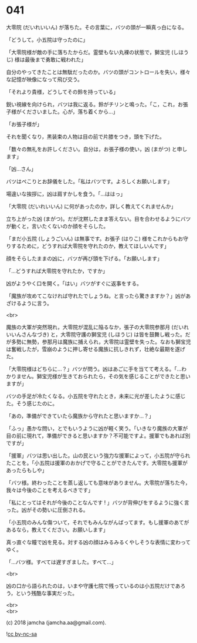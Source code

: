 #+OPTIONS: toc:nil
#+OPTIONS: \n:t
#+OPTIONS: ^:{}

* 041

  大零院 (だいれいいん) が落ちた。その言葉に，バツの頭が一瞬真っ白になる。

  「どうして。小五院は守ったのに」

  「大零院様が敵の手に落ちたからだ。霊壁もない丸裸の状態で，獅宝児 (しほうじ) 様は最後まで勇敢に戦われた」

  自分のやってきたことは無駄だったのか。バツの頭がコントロールを失い，様々な記憶が映像になって飛び交う。

  「それより貴様，どうしてその鈴を持っている」

  鋭い視線を向けられ，バツは我に返る。鈴がチリンと鳴った。「こ，これ，お張子様がくださいました。心が，落ち着くから…」

  「お張子様が」

  それを聞くなり，黒装束の人物は目の前で片膝をつき，頭を下げた。

  「数々の無礼をお許しください。自分は，お張子様の使い，凶 (まがつ) と申します」

  「凶…さん」

  バツはぺこりとお辞儀をした。「私はバツです。よろしくお願いします」

  場違いな挨拶に，凶は肩すかしを食う。「…ははっ」

  「大零院 (だいれいいん) に何があったのか，詳しく教えてくれませんか」

  立ち上がった凶 (まがつ)。だが沈黙したまま答えない。目を合わせるようにバツが動くと，言いたくないのか顔をそらした。

  「まだ小五院 (しょうごいん) は無事です。お張子 (はりこ) 様をこれからもお守りするために，どうすれば大零院を守れたのか，教えてほしいんです」

  顔をそらしたままの凶に，バツが再び頭を下げる。「お願いします」

  「…どうすれば大零院を守れたか，ですか」

  凶がようやく口を開く。「はい」バツがすぐに返事をする。

  「魔族が攻めてこなければ守れたでしょうね，と言ったら驚きますか？」凶があざけるように言う。

  <br>

  魔族の大軍が突然現れ，大零院が混乱に陥るなか，張子の大零院参那月 (だいれいいんさんなづき) と，大零院守護の獅宝児 (しほうじ) は皆を鼓舞し戦った。だが多勢に無勢，参那月は魔族に捕えられ，大零院は霊壁を失った。なおも獅宝児は奮戦したが，雪崩のように押し寄せる魔族に抗しきれず，壮絶な最期を遂げた。

  「大零院様はどちらに…？」バツが問う。凶はあごに手を当てて考える。「…わかりません。獅宝児様が生きておられたら，その気を感じることができたと思いますが」

  バツの手足が冷たくなる。小五院を守れたとき，未来に光が差したように感じた。そう感じたのに。

  「あの，準備ができていたら魔族から守れたと思いますか…？」

  「ふっ」愚かな問い，とでもいうように凶が軽く笑う。「いきなり魔族の大軍が目の前に現れて，準備ができると思いますか？不可能ですよ。援軍でもあれば別ですが」

  「援軍」バツは思い出した。山の民という強力な援軍によって，小五院が守られたことを。「小五院は援軍のおかげで守ることができたんです。大零院も援軍があったらもしや」

  「バツ様。終わったことを蒸し返しても意味がありません。大零院が落ちた今，我々は今後のことを考えるべきです」

  「私にとってはそれが今後のことなんです ! 」バツが背伸びをするように強く言った。凶がその勢いに圧倒される。

  「小五院のみんな傷ついて，それでもみんながんばってます。もし援軍のあてがあるなら，教えてください。お願いします」

  真っ直ぐな瞳で凶を見る。対する凶の顔はみるみるくやしそうな表情に変わってゆく。

  「…バツ様。すべては遅すぎました。すべて…」

  <br>

  凶の口から語られたのは，いまや守護七院で残っているのは小五院だけであろう，という残酷な事実だった。

  <br>
  <br>

  (c) 2018 jamcha (jamcha.aa@gmail.com).

  ![[https://i.creativecommons.org/l/by-nc-sa/4.0/88x31.png][cc by-nc-sa]]
